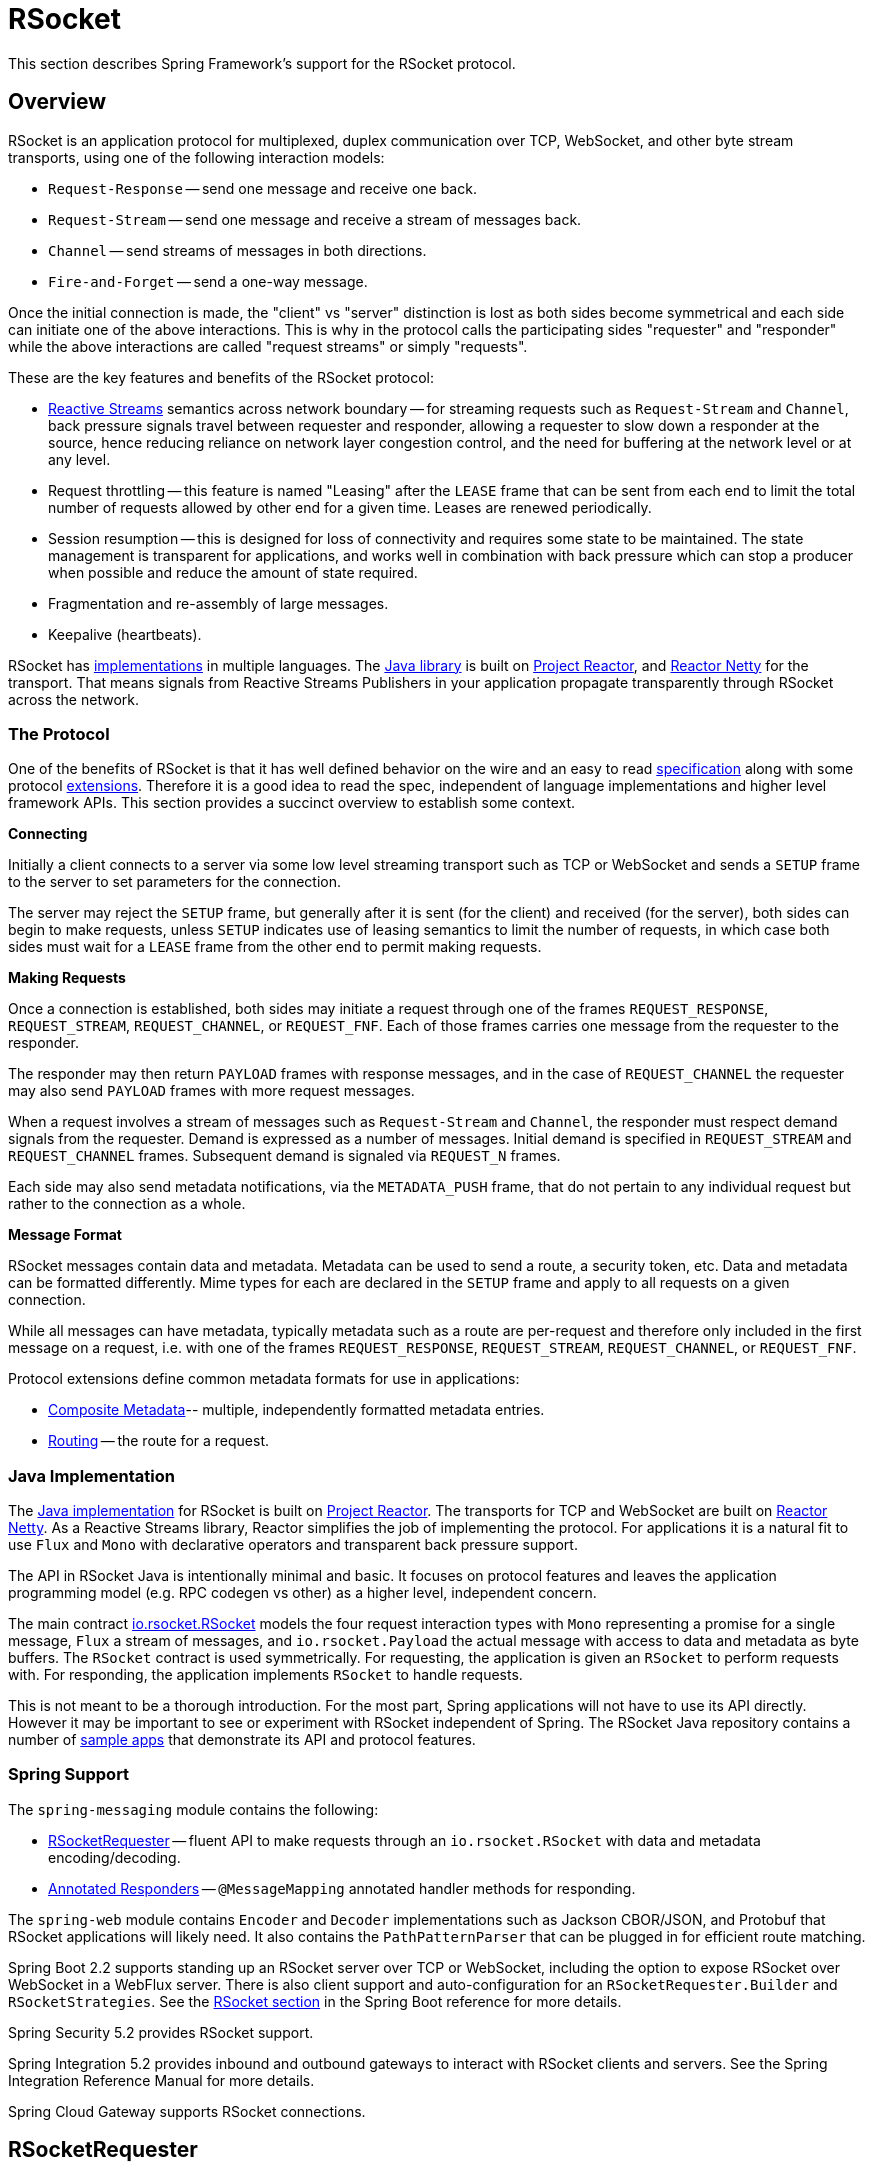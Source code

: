 [[rsocket]]
= RSocket
:gh-rsocket: https://github.com/rsocket
:gh-rsocket-java: {gh-rsocket}/rsocket-java
:gh-rsocket-extensions: {gh-rsocket}/rsocket/blob/master/Extensions

This section describes Spring Framework's support for the RSocket protocol.


[[rsocket-overview]]
== Overview

RSocket is an application protocol for multiplexed, duplex communication over TCP,
WebSocket, and other byte stream transports, using one of the following interaction
models:

* `Request-Response` -- send one message and receive one back.
* `Request-Stream` -- send one message and receive a stream of messages back.
* `Channel` -- send streams of messages in both directions.
* `Fire-and-Forget` -- send a one-way message.

Once the initial connection is made, the "client" vs "server" distinction is lost as
both sides become symmetrical and each side can initiate one of the above interactions.
This is why in the protocol calls the participating sides "requester" and "responder"
while the above interactions are called "request streams" or simply "requests".

These are the key features and benefits of the RSocket protocol:

* https://www.reactive-streams.org/[Reactive Streams] semantics across network boundary --
for streaming requests such as `Request-Stream` and `Channel`, back pressure signals
travel between requester and responder, allowing a requester to slow down a responder at
the source, hence reducing reliance on network layer congestion control, and the need
for buffering at the network level or at any level.
* Request throttling -- this feature is named "Leasing" after the `LEASE` frame that
can be sent from each end to limit the total number of requests allowed by other end
for a given time. Leases are renewed periodically.
* Session resumption -- this is designed for loss of connectivity and requires some state
to be maintained. The state management is transparent for applications, and works well
in combination with back pressure which can stop a producer when possible and reduce
the amount of state required.
* Fragmentation and re-assembly of large messages.
* Keepalive (heartbeats).

RSocket has {gh-rsocket}[implementations] in multiple languages. The
{gh-rsocket-java}[Java library] is built on https://projectreactor.io/[Project Reactor],
and https://github.com/reactor/reactor-netty[Reactor Netty] for the transport. That means
signals from Reactive Streams Publishers in your application propagate transparently
through RSocket across the network.



[[rsocket-protocol]]
=== The Protocol

One of the benefits of RSocket is that it has well defined behavior on the wire and an
easy to read https://rsocket.io/docs/Protocol[specification] along with some protocol
{gh-rsocket}/rsocket/tree/master/Extensions[extensions]. Therefore it is
a good idea to read the spec, independent of language implementations and higher level
framework APIs. This section provides a succinct overview to establish some context.

**Connecting**

Initially a client connects to a server via some low level streaming transport such
as TCP or WebSocket and sends a `SETUP` frame to the server to set parameters for the
connection.

The server may reject the `SETUP` frame, but generally after it is sent (for the client)
and received (for the server), both sides can begin to make requests, unless `SETUP`
indicates use of leasing semantics to limit the number of requests, in which case
both sides must wait for a `LEASE` frame from the other end to permit making requests.

**Making Requests**

Once a connection is established, both sides may initiate a request through one of the
frames `REQUEST_RESPONSE`, `REQUEST_STREAM`, `REQUEST_CHANNEL`, or `REQUEST_FNF`. Each of
those frames carries one message from the requester to the responder.

The responder may then return `PAYLOAD` frames with response messages, and in the case
of `REQUEST_CHANNEL` the requester may also send `PAYLOAD` frames with more request
messages.

When a request involves a stream of messages such as `Request-Stream` and `Channel`,
the responder must respect demand signals from the requester. Demand is expressed as a
number of messages. Initial demand is specified in `REQUEST_STREAM` and
`REQUEST_CHANNEL` frames. Subsequent demand is signaled via `REQUEST_N` frames.

Each side may also send metadata notifications, via the `METADATA_PUSH` frame, that do not
pertain to any individual request but rather to the connection as a whole.

**Message Format**

RSocket messages contain data and metadata. Metadata can be used to send a route, a
security token, etc. Data and metadata can be formatted differently. Mime types for each
are declared in the `SETUP` frame and apply to all requests on a given connection.

While all messages can have metadata, typically metadata such as a route are per-request
and therefore only included in the first message on a request, i.e. with one of the frames
`REQUEST_RESPONSE`, `REQUEST_STREAM`, `REQUEST_CHANNEL`, or `REQUEST_FNF`.

Protocol extensions define common metadata formats for use in applications:

* {gh-rsocket-extensions}/CompositeMetadata.md[Composite Metadata]-- multiple,
  independently formatted metadata entries.
* {gh-rsocket-extensions}/Routing.md[Routing] -- the route for a request.



[[rsocket-java]]
=== Java Implementation

The {gh-rsocket-java}[Java implementation] for RSocket is built on
https://projectreactor.io/[Project Reactor]. The transports for  TCP and WebSocket are
built on https://github.com/reactor/reactor-netty[Reactor Netty]. As a Reactive Streams
library, Reactor simplifies the job of implementing the protocol. For applications it is
a natural fit to use `Flux` and `Mono` with declarative operators and transparent back
pressure support.

The API in RSocket Java is intentionally minimal and basic. It focuses on protocol
features and leaves the application programming model (e.g. RPC codegen vs other) as a
higher level, independent concern.

The main contract
{gh-rsocket-java}/blob/master/rsocket-core/src/main/java/io/rsocket/RSocket.java[io.rsocket.RSocket]
models the four request interaction types with `Mono` representing a promise for a
single message, `Flux` a stream of messages, and `io.rsocket.Payload` the actual
message with access to data and metadata as byte buffers. The `RSocket` contract is used
symmetrically. For requesting, the application is given an `RSocket` to perform
requests with. For responding, the application implements `RSocket` to handle requests.

This is not meant to be a thorough introduction. For the most part, Spring applications
will not have to use its API directly. However it may be important to see or experiment
with RSocket independent of Spring. The RSocket Java repository contains a number of
{gh-rsocket-java}/tree/master/rsocket-examples[sample apps] that
demonstrate its API and protocol features.



[[rsocket-spring]]
=== Spring Support

The `spring-messaging` module contains the following:

* <<rsocket-requester>> -- fluent API to make requests through an `io.rsocket.RSocket`
  with data and metadata encoding/decoding.
* <<rsocket-annot-responders>> -- `@MessageMapping` annotated handler methods for
  responding.

The `spring-web` module contains `Encoder` and `Decoder` implementations such as Jackson
CBOR/JSON, and Protobuf that RSocket applications will likely need. It also contains the
`PathPatternParser` that can be plugged in for efficient route matching.

Spring Boot 2.2 supports standing up an RSocket server over TCP or WebSocket, including
the option to expose RSocket over WebSocket in a WebFlux server. There is also client
support and auto-configuration for an `RSocketRequester.Builder` and `RSocketStrategies`.
See the
https://docs.spring.io/spring-boot/docs/current/reference/htmlsingle/#boot-features-rsocket[RSocket section]
in the Spring Boot reference for more details.

Spring Security 5.2 provides RSocket support.

Spring Integration 5.2 provides inbound and outbound gateways to interact with RSocket
clients and servers. See the Spring Integration Reference Manual for more details.

Spring Cloud Gateway supports RSocket connections.



[[rsocket-requester]]
== RSocketRequester

`RSocketRequester` provides a fluent API to perform RSocket requests, accepting and
returning objects for data and metadata instead of low level data buffers. It can be used
symmetrically, to make requests from clients and to make requests from servers.


[[rsocket-requester-client]]
=== Client Requester

To obtain an `RSocketRequester` on the client side is to connect to a server which involves
sending an RSocket `SETUP` frame with connection settings. `RSocketRequester` provides a
builder that helps to prepare an `io.rsocket.core.RSocketConnector` including connection
settings for the `SETUP` frame.

This is the most basic way to connect with default settings:

[source,java,indent=0,subs="verbatim,quotes",role="primary"]
.Java
----
	RSocketRequester requester = RSocketRequester.builder().tcp("localhost", 7000);

	URI url = URI.create("https://example.org:8080/rsocket");
	RSocketRequester requester = RSocketRequester.builder().webSocket(url);
----

[source,kotlin,indent=0,subs="verbatim,quotes",role="secondary"]
.Kotlin
----
	val requester = RSocketRequester.builder().tcp("localhost", 7000)

	URI url = URI.create("https://example.org:8080/rsocket");
	val requester = RSocketRequester.builder().webSocket(url)
----

The above does not connect immediately. When requests are made, a shared connection is
established transparently and used.


[[rsocket-requester-client-setup]]
==== Connection Setup

`RSocketRequester.Builder` provides the following to customize the initial `SETUP` frame:

* `dataMimeType(MimeType)` -- set the mime type for data on the connection.
* `metadataMimeType(MimeType)` -- set the mime type for metadata on the connection.
* `setupData(Object)` -- data to include in the `SETUP`.
* `setupRoute(String, Object...)` -- route in the metadata to include in the `SETUP`.
* `setupMetadata(Object, MimeType)` -- other metadata to include in the `SETUP`.

For data, the default mime type is derived from the first configured `Decoder`. For
metadata, the default mime type is
{gh-rsocket-extensions}/CompositeMetadata.md[composite metadata] which allows multiple
metadata value and mime type pairs per request. Typically both don't need to be changed.

Data and metadata in the `SETUP` frame is optional. On the server side,
<<rsocket-annot-connectmapping>> methods can be used to handle the start of a
connection and the content of the `SETUP` frame. Metadata may be used for connection
level security.


[[rsocket-requester-client-strategies]]
==== Strategies

`RSocketRequester.Builder` accepts `RSocketStrategies` to configure the requester.
You'll need to use this to provide encoders and decoders for (de)-serialization of data and
metadata values. By default only the basic codecs from `spring-core` for `String`,
`byte[]`, and `ByteBuffer` are registered. Adding `spring-web` provides access to more that
can be registered as follows:

[source,java,indent=0,subs="verbatim,quotes",role="primary"]
.Java
----
	RSocketStrategies strategies = RSocketStrategies.builder()
		.encoders(encoders -> encoders.add(new Jackson2CborEncoder()))
		.decoders(decoders -> decoders.add(new Jackson2CborDecoder()))
		.build();

	RSocketRequester requester = RSocketRequester.builder()
		.rsocketStrategies(strategies)
		.tcp("localhost", 7000);
----

[source,kotlin,indent=0,subs="verbatim,quotes",role="secondary"]
.Kotlin
----
	val strategies = RSocketStrategies.builder()
			.encoders { it.add(Jackson2CborEncoder()) }
			.decoders { it.add(Jackson2CborDecoder()) }
			.build()

	val requester = RSocketRequester.builder()
			.rsocketStrategies(strategies)
			.tcp("localhost", 7000)
----

`RSocketStrategies` is designed for re-use. In some scenarios, e.g. client and server in
the same application, it may be preferable to declare it in Spring configuration.


[[rsocket-requester-client-responder]]
==== Client Responders

`RSocketRequester.Builder` can be used to configure responders to requests from the
server.

You can use annotated handlers for client-side responding based on the same
infrastructure that's used on a server, but registered programmatically as follows:

[source,java,indent=0,subs="verbatim,quotes",role="primary"]
.Java
----
	RSocketStrategies strategies = RSocketStrategies.builder()
		.routeMatcher(new PathPatternRouteMatcher())  // <1>
		.build();

	SocketAcceptor responder =
		RSocketMessageHandler.responder(strategies, new ClientHandler()); // <2>

	RSocketRequester requester = RSocketRequester.builder()
		.rsocketConnector(connector -> connector.acceptor(responder)) // <3>
		.tcp("localhost", 7000);
----
<1> Use `PathPatternRouteMatcher`, if `spring-web` is present, for efficient
    route matching.
<2> Create a responder from a class with `@MessageMapping` and/or `@ConnectMapping` methods.
<3> Register the responder.

[source,kotlin,indent=0,subs="verbatim,quotes",role="secondary"]
.Kotlin
----
	val strategies = RSocketStrategies.builder()
			.routeMatcher(PathPatternRouteMatcher())  // <1>
			.build()

	val responder =
		RSocketMessageHandler.responder(strategies, new ClientHandler()); // <2>

	val requester = RSocketRequester.builder()
			.rsocketConnector { it.acceptor(responder) } // <3>
			.tcp("localhost", 7000)
----
<1> Use `PathPatternRouteMatcher`, if `spring-web` is present, for efficient
route matching.
<2> Create a responder from a class with `@MessageMapping` and/or `@ConnectMapping` methods.
<3> Register the responder.

Note the above is only a shortcut designed for programmatic registration of client
responders. For alternative scenarios, where client responders are in Spring configuration,
you can still declare `RSocketMessageHandler` as a Spring bean and then apply as follows:

[source,java,indent=0,subs="verbatim,quotes",role="primary"]
.Java
----
	ApplicationContext context = ... ;
	RSocketMessageHandler handler = context.getBean(RSocketMessageHandler.class);

	RSocketRequester requester = RSocketRequester.builder()
		.rsocketConnector(connector -> connector.acceptor(handler.responder()))
		.tcp("localhost", 7000);
----

[source,kotlin,indent=0,subs="verbatim,quotes",role="secondary"]
.Kotlin
----
	import org.springframework.beans.factory.getBean

	val context: ApplicationContext = ...
	val handler = context.getBean<RSocketMessageHandler>()

	val requester = RSocketRequester.builder()
			.rsocketConnector { it.acceptor(handler.responder()) }
			.tcp("localhost", 7000)
----

For the above you may also need to use `setHandlerPredicate` in `RSocketMessageHandler` to
switch to a different strategy for detecting client responders, e.g. based on a custom
annotation such as `@RSocketClientResponder` vs the default `@Controller`. This
is necessary in scenarios with client and server, or multiple clients in the same
application.

See also <<rsocket-annot-responders>>, for more on the programming model.


[[rsocket-requester-client-advanced]]
==== Advanced

`RSocketRequesterBuilder` provides a callback to expose the underlying
`io.rsocket.core.RSocketConnector` for further configuration options for keepalive
intervals, session resumption, interceptors, and more. You can configure options
at that level as follows:

[source,java,indent=0,subs="verbatim,quotes",role="primary"]
.Java
----
	RSocketRequester requester = RSocketRequester.builder()
		.rsocketConnector(connector -> {
			// ...
		})
		.tcp("localhost", 7000);
----

[source,kotlin,indent=0,subs="verbatim,quotes",role="secondary"]
.Kotlin
----
	val requester = RSocketRequester.builder()
			.rsocketConnector {
				//...
			}
			.tcp("localhost", 7000)
----


[[rsocket-requester-server]]
=== Server Requester

To make requests from a server to connected clients is a matter of obtaining the
requester for the connected client from the server.

In <<rsocket-annot-responders>>, `@ConnectMapping` and `@MessageMapping` methods support an
`RSocketRequester` argument. Use it to access the requester for the connection. Keep in
mind that `@ConnectMapping` methods are essentially handlers of the `SETUP` frame which
must be handled before requests can begin. Therefore, requests at the very start must be
decoupled from handling. For example:

[source,java,indent=0,subs="verbatim,quotes",role="primary"]
.Java
----
	@ConnectMapping
	Mono<Void> handle(RSocketRequester requester) {
		requester.route("status").data("5")
			.retrieveFlux(StatusReport.class)
			.subscribe(bar -> { // <1>
				// ...
			});
		return ... // <2>
	}
----
<1> Start the request asynchronously, independent from handling.
<2> Perform handling and return completion `Mono<Void>`.

[source,kotlin,indent=0,subs="verbatim,quotes",role="secondary"]
.Kotlin
----
	@ConnectMapping
	suspend fun handle(requester: RSocketRequester) {
		GlobalScope.launch {
			requester.route("status").data("5").retrieveFlow<StatusReport>().collect { // <1>
				// ...
			}
		}
		/// ... <2>
	}
----
<1> Start the request asynchronously, independent from handling.
<2> Perform handling in the suspending function.



[[rsocket-requester-requests]]
=== Requests

Once you have a <<rsocket-requester-client,client>> or
<<rsocket-requester-server,server>> requester, you can make requests as follows:

[source,java,indent=0,subs="verbatim,quotes",role="primary"]
.Java
----
	ViewBox viewBox = ... ;

	Flux<AirportLocation> locations = requester.route("locate.radars.within") // <1>
			.data(viewBox) // <2>
			.retrieveFlux(AirportLocation.class); // <3>

----
<1> Specify a route to include in the metadata of the request message.
<2> Provide data for the request message.
<3> Declare the expected response.

[source,kotlin,indent=0,subs="verbatim,quotes",role="secondary"]
.Kotlin
----
	val viewBox: ViewBox = ...

	val locations = requester.route("locate.radars.within") // <1>
			.data(viewBox) // <2>
			.retrieveFlow<AirportLocation>() // <3>
----
<1> Specify a route to include in the metadata of the request message.
<2> Provide data for the request message.
<3> Declare the expected response.

The interaction type is determined implicitly from the cardinality of the input and
output. The above example is a `Request-Stream` because one value is sent and a stream
of values is received. For the most part you don't need to think about this as long as the
choice of input and output matches an RSocket interaction type and the types of input and
output expected by the responder. The only example of an invalid combination is many-to-one.

The `data(Object)` method also accepts any Reactive Streams `Publisher`, including
`Flux` and `Mono`, as well as any other producer of value(s) that is registered in the
`ReactiveAdapterRegistry`. For a multi-value `Publisher` such as `Flux` which produces the
same types of values, consider using one of the overloaded `data` methods to avoid having
type checks and `Encoder` lookup on every element:

[source,java,indent=0,subs="verbatim,quotes"]
----
data(Object producer, Class<?> elementClass);
data(Object producer, ParameterizedTypeReference<?> elementTypeRef);
----

The `data(Object)` step is optional. Skip it for requests that don't send data:

[source,java,indent=0,subs="verbatim,quotes",role="primary"]
.Java
----
	Mono<AirportLocation> location = requester.route("find.radar.EWR"))
		.retrieveMono(AirportLocation.class);
----
[source,kotlin,indent=0,subs="verbatim,quotes",role="secondary"]
.Kotlin
----
	import org.springframework.messaging.rsocket.retrieveAndAwait

	val location = requester.route("find.radar.EWR")
		.retrieveAndAwait<AirportLocation>()
----

Extra metadata values can be added if using
{gh-rsocket-extensions}/CompositeMetadata.md[composite metadata] (the default) and if the
values are supported by a registered `Encoder`. For example:

[source,java,indent=0,subs="verbatim,quotes",role="primary"]
.Java
----
	String securityToken = ... ;
	ViewBox viewBox = ... ;
	MimeType mimeType = MimeType.valueOf("message/x.rsocket.authentication.bearer.v0");

	Flux<AirportLocation> locations = requester.route("locate.radars.within")
			.metadata(securityToken, mimeType)
			.data(viewBox)
			.retrieveFlux(AirportLocation.class);
----
[source,kotlin,indent=0,subs="verbatim,quotes",role="secondary"]
.Kotlin
----
	import org.springframework.messaging.rsocket.retrieveFlow

	val requester: RSocketRequester = ...

	val securityToken: String = ...
	val viewBox: ViewBox = ...
	val mimeType = MimeType.valueOf("message/x.rsocket.authentication.bearer.v0")

	val locations = requester.route("locate.radars.within")
			.metadata(securityToken, mimeType)
			.data(viewBox)
			.retrieveFlow<AirportLocation>()
----

For `Fire-and-Forget` use the `send()` method that returns `Mono<Void>`. Note that the `Mono`
indicates only that the message was successfully sent, and not that it was handled.

For `Metadata-Push` use the `sendMetadata()` method with a `Mono<Void>` return value.



[[rsocket-annot-responders]]
== Annotated Responders

RSocket responders can be implemented as `@MessageMapping` and `@ConnectMapping` methods.
`@MessageMapping` methods handle individual requests while `@ConnectMapping` methods handle
connection-level events (setup and metadata push). Annotated responders are supported
symmetrically, for responding from the server side and for responding from the client side.



[[rsocket-annot-responders-server]]
=== Server Responders

To use annotated responders on the server side, add `RSocketMessageHandler` to your Spring
configuration to detect `@Controller` beans with `@MessageMapping` and `@ConnectMapping`
methods:

[source,java,indent=0,subs="verbatim,quotes",role="primary"]
.Java
----
	@Configuration
	static class ServerConfig {

		@Bean
		public RSocketMessageHandler rsocketMessageHandler() {
			RSocketMessageHandler handler = new RSocketMessageHandler();
			handler.routeMatcher(new PathPatternRouteMatcher());
			return handler;
		}
	}
----
[source,kotlin,indent=0,subs="verbatim,quotes",role="secondary"]
.Kotlin
----
	@Configuration
	class ServerConfig {

		@Bean
		fun rsocketMessageHandler() = RSocketMessageHandler().apply {
			routeMatcher = PathPatternRouteMatcher()
		}
	}
----

Then start an RSocket server through the Java RSocket API and plug the
`RSocketMessageHandler` for the responder as follows:

[source,java,indent=0,subs="verbatim,quotes",role="primary"]
.Java
----
	ApplicationContext context = ... ;
	RSocketMessageHandler handler = context.getBean(RSocketMessageHandler.class);

	CloseableChannel server =
		RSocketServer.create(handler.responder())
			.bind(TcpServerTransport.create("localhost", 7000))
			.block();
----
[source,kotlin,indent=0,subs="verbatim,quotes",role="secondary"]
.Kotlin
----
	import org.springframework.beans.factory.getBean

	val context: ApplicationContext = ...
	val handler = context.getBean<RSocketMessageHandler>()

	val server = RSocketServer.create(handler.responder())
			.bind(TcpServerTransport.create("localhost", 7000))
			.awaitSingle()
----

`RSocketMessageHandler` supports
{gh-rsocket-extensions}/CompositeMetadata.md[composite] and
{gh-rsocket-extensions}/Routing.md[routing] metadata by default. You can set its
<<rsocket-metadata-extractor>> if you need to switch to a
different mime type or register additional metadata mime types.

You'll need to set the `Encoder` and `Decoder` instances required for metadata and data
formats to support. You'll likely need the `spring-web` module for codec implementations.

By default `SimpleRouteMatcher` is used for matching routes via `AntPathMatcher`.
We recommend plugging in the `PathPatternRouteMatcher` from `spring-web` for
efficient route matching. RSocket routes can be hierarchical but are not URL paths.
Both route matchers are configured to use "." as separator by default and there is no URL
decoding as with HTTP URLs.

`RSocketMessageHandler` can be configured via `RSocketStrategies` which may be useful if
you need to share configuration between a client and a server in the same process:

[source,java,indent=0,subs="verbatim,quotes",role="primary"]
.Java
----
	@Configuration
	static class ServerConfig {

		@Bean
		public RSocketMessageHandler rsocketMessageHandler() {
			RSocketMessageHandler handler = new RSocketMessageHandler();
			handler.setRSocketStrategies(rsocketStrategies());
			return handler;
		}

		@Bean
		public RSocketStrategies rsocketStrategies() {
			return RSocketStrategies.builder()
				.encoders(encoders -> encoders.add(new Jackson2CborEncoder()))
				.decoders(decoders -> decoders.add(new Jackson2CborDecoder()))
				.routeMatcher(new PathPatternRouteMatcher())
				.build();
		}
	}
----
[source,kotlin,indent=0,subs="verbatim,quotes",role="secondary"]
.Kotlin
----
	@Configuration
	class ServerConfig {

		@Bean
		fun rsocketMessageHandler() = RSocketMessageHandler().apply {
			rSocketStrategies = rsocketStrategies()
		}

		@Bean
		fun rsocketStrategies() = RSocketStrategies.builder()
				.encoders { it.add(Jackson2CborEncoder()) }
				.decoders { it.add(Jackson2CborDecoder()) }
				.routeMatcher(PathPatternRouteMatcher())
				.build()
	}
----



[[rsocket-annot-responders-client]]
=== Client Responders

Annotated responders on the client side need to be configured in the
`RSocketRequester.Builder`. For details, see
<<rsocket-requester-client-responder>>.



[[rsocket-annot-messagemapping]]
=== @MessageMapping

Once <<rsocket-annot-responders-server,server>> or
<<rsocket-annot-responders-client,client>> responder configuration is in place,
`@MessageMapping` methods can be used as follows:

[source,java,indent=0,subs="verbatim,quotes",role="primary"]
.Java
----
	@Controller
	public class RadarsController {

		@MessageMapping("locate.radars.within")
		public Flux<AirportLocation> radars(MapRequest request) {
			// ...
		}
	}
----
[source,kotlin,indent=0,subs="verbatim,quotes",role="secondary"]
.Kotlin
----
@Controller
class RadarsController {

	@MessageMapping("locate.radars.within")
	fun radars(request: MapRequest): Flow<AirportLocation> {
		// ...
	}
}
----

The above `@MessageMapping` method responds to a Request-Stream interaction having the
route "locate.radars.within". It supports a flexible method signature with the option to
use the following method arguments:

[cols="1,3",options="header"]
|===
| Method Argument
| Description

| `@Payload`
| The payload of the request. This can be a concrete value of asynchronous types like
  `Mono` or `Flux`.

  *Note:* Use of the annotation is optional. A method argument that is not a simple type
  and is not any of the other supported arguments, is assumed to be the expected payload.

| `RSocketRequester`
| Requester for making requests to the remote end.

| `@DestinationVariable`
| Value extracted from the route based on variables in the mapping pattern, e.g.
  pass:q[`@MessageMapping("find.radar.{id}")`].

| `@Header`
| Metadata value registered for extraction as described in <<rsocket-metadata-extractor>>.

| `@Headers Map<String, Object>`
| All metadata values registered for extraction as described in <<rsocket-metadata-extractor>>.

|===

The return value is expected to be one or more Objects to be serialized as response
payloads. That can be asynchronous types like `Mono` or `Flux`, a concrete value, or
either `void` or a no-value asynchronous type such as `Mono<Void>`.

The RSocket interaction type that an `@MessageMapping` method supports is determined from
the cardinality of the input (i.e. `@Payload` argument) and of the output, where
cardinality means the following:

[%autowidth]
[cols=2*,options="header"]
|===
| Cardinality
| Description

| 1
| Either an explicit value, or a single-value asynchronous type such as `Mono<T>`.

| Many
| A multi-value asynchronous type such as `Flux<T>`.

| 0
| For input this means the method does not have an `@Payload` argument.

  For output this is `void` or a no-value asynchronous type such as `Mono<Void>`.
|===

The table below shows all input and output cardinality combinations and the corresponding
interaction type(s):

[%autowidth]
[cols=3*,options="header"]
|===
| Input Cardinality
| Output Cardinality
| Interaction Types

| 0, 1
| 0
| Fire-and-Forget, Request-Response

| 0, 1
| 1
| Request-Response

| 0, 1
| Many
| Request-Stream

| Many
| 0, 1, Many
| Request-Channel

|===



[[rsocket-annot-connectmapping]]
=== @ConnectMapping

`@ConnectMapping` handles the `SETUP` frame at the start of an RSocket connection, and
any subsequent metadata push notifications through the `METADATA_PUSH` frame, i.e.
`metadataPush(Payload)` in `io.rsocket.RSocket`.

`@ConnectMapping` methods support the same arguments as
<<rsocket-annot-messagemapping>> but based on metadata and data from the `SETUP` and
`METADATA_PUSH` frames. `@ConnectMapping` can have a pattern to narrow handling to
specific connections that have a route in the metadata, or if no patterns are declared
then all connections match.

`@ConnectMapping` methods cannot return data and must be declared with `void` or
`Mono<Void>` as the return value. If handling returns an error for a new
connection then the connection is rejected. Handling must not be held up to make
requests to the `RSocketRequester` for the connection. See
<<rsocket-requester-server>> for details.




[[rsocket-metadata-extractor]]
== MetadataExtractor

Responders must interpret metadata.
{gh-rsocket-extensions}/CompositeMetadata.md[Composite metadata] allows independently
formatted metadata values (e.g. for routing, security, tracing) each with its own mime
type. Applications need a way to configure metadata mime types to support, and a way
to access extracted values.

`MetadataExtractor` is a contract to take serialized metadata and return decoded
name-value pairs that can then be accessed like headers by name, for example via `@Header`
in annotated handler methods.

`DefaultMetadataExtractor` can be given `Decoder` instances to decode metadata. Out of
the box it has built-in support for
{gh-rsocket-extensions}/Routing.md["message/x.rsocket.routing.v0"] which it decodes to
`String` and saves under the "route" key. For any other mime type you'll need to provide
a `Decoder` and register the mime type as follows:

[source,java,indent=0,subs="verbatim,quotes",role="primary"]
.Java
----
	DefaultMetadataExtractor extractor = new DefaultMetadataExtractor(metadataDecoders);
	extractor.metadataToExtract(fooMimeType, Foo.class, "foo");
----
[source,kotlin,indent=0,subs="verbatim,quotes",role="secondary"]
.Kotlin
----
	import org.springframework.messaging.rsocket.metadataToExtract

	val extractor = DefaultMetadataExtractor(metadataDecoders)
	extractor.metadataToExtract<Foo>(fooMimeType, "foo")
----

Composite metadata works well to combine independent metadata values. However the
requester might not support composite metadata, or may choose not to use it. For this,
`DefaultMetadataExtractor` may needs custom logic to map the decoded value to the output
map. Here is an example where JSON is used for metadata:

[source,java,indent=0,subs="verbatim,quotes",role="primary"]
.Java
----
	DefaultMetadataExtractor extractor = new DefaultMetadataExtractor(metadataDecoders);
	extractor.metadataToExtract(
		MimeType.valueOf("application/vnd.myapp.metadata+json"),
		new ParameterizedTypeReference<Map<String,String>>() {},
		(jsonMap, outputMap) -> {
			outputMap.putAll(jsonMap);
		});
----
[source,kotlin,indent=0,subs="verbatim,quotes",role="secondary"]
.Kotlin
----
	import org.springframework.messaging.rsocket.metadataToExtract

	val extractor = DefaultMetadataExtractor(metadataDecoders)
	extractor.metadataToExtract<Map<String, String>>(MimeType.valueOf("application/vnd.myapp.metadata+json")) { jsonMap, outputMap ->
		outputMap.putAll(jsonMap)
	}
----

When configuring `MetadataExtractor` through `RSocketStrategies`, you can let
`RSocketStrategies.Builder` create the extractor with the configured decoders, and
simply use a callback to customize registrations as follows:

[source,java,indent=0,subs="verbatim,quotes",role="primary"]
.Java
----
	RSocketStrategies strategies = RSocketStrategies.builder()
		.metadataExtractorRegistry(registry -> {
			registry.metadataToExtract(fooMimeType, Foo.class, "foo");
			// ...
		})
		.build();
----
[source,kotlin,indent=0,subs="verbatim,quotes",role="secondary"]
.Kotlin
----
	import org.springframework.messaging.rsocket.metadataToExtract

	val strategies = RSocketStrategies.builder()
			.metadataExtractorRegistry { registry: MetadataExtractorRegistry ->
				registry.metadataToExtract<Foo>(fooMimeType, "foo")
				// ...
			}
			.build()
----
